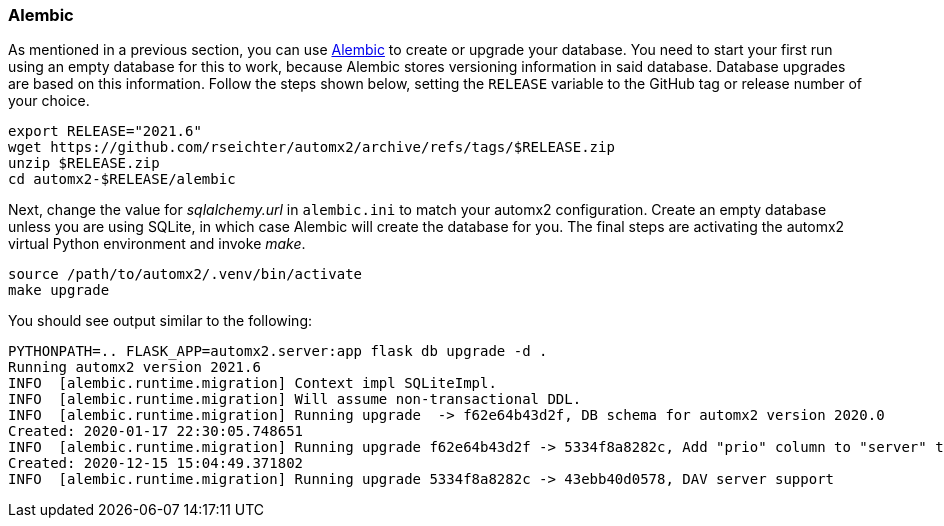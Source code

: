 // vim:ts=4:sw=4:et:ft=asciidoc

=== Alembic

As mentioned in a previous section, you can use https://alembic.sqlalchemy.org/[Alembic] to create or upgrade your database.
You need to start your first run using an empty database for this to work, because Alembic stores versioning information in said database.
Database upgrades are based on this information.
Follow the steps shown below, setting the `RELEASE` variable to the GitHub tag or release number of your choice.

[source,bash]
----
export RELEASE="2021.6"
wget https://github.com/rseichter/automx2/archive/refs/tags/$RELEASE.zip
unzip $RELEASE.zip
cd automx2-$RELEASE/alembic
----
Next, change the value for _sqlalchemy.url_ in `alembic.ini` to match your automx2 configuration.
Create an empty database unless you are using SQLite, in which case Alembic will create the database for you.
The final steps are activating the automx2 virtual Python environment and invoke _make_.

[source,bash]
----
source /path/to/automx2/.venv/bin/activate
make upgrade
----
You should see output similar to the following:

[source]
[.small]
----
PYTHONPATH=.. FLASK_APP=automx2.server:app flask db upgrade -d .
Running automx2 version 2021.6
INFO  [alembic.runtime.migration] Context impl SQLiteImpl.
INFO  [alembic.runtime.migration] Will assume non-transactional DDL.
INFO  [alembic.runtime.migration] Running upgrade  -> f62e64b43d2f, DB schema for automx2 version 2020.0
Created: 2020-01-17 22:30:05.748651
INFO  [alembic.runtime.migration] Running upgrade f62e64b43d2f -> 5334f8a8282c, Add "prio" column to "server" table.
Created: 2020-12-15 15:04:49.371802
INFO  [alembic.runtime.migration] Running upgrade 5334f8a8282c -> 43ebb40d0578, DAV server support
----
